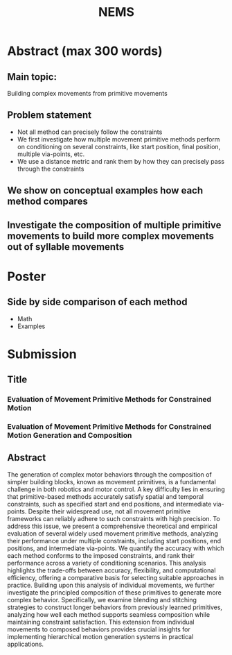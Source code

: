 #+title: NEMS

* Abstract (max 300 words)
** Main topic:
Building complex movements from primitive movements
** Problem statement
- Not all method can precisely follow the constraints
- We first investigate how multiple movement primitive methods perform on conditioning on several constraints, like start position, final position, multiple via-points, etc.
- We use a distance metric and rank them by how they can precisely pass through the constraints
** We show on conceptual examples how each method compares
** Investigate the composition of multiple primitive movements to build more complex movements out of syllable movements
* Poster
** Side by side comparison of each method
- Math
- Examples

* Submission
** Title
# *** Evaluating and Composing Movement Primitives Under Constraint-Based Conditioning
# *** Composition and Constraint Satisfaction in Movement Primitives: A Comparative Analysis
*** Evaluation of Movement Primitive Methods for Constrained Motion
*** Evaluation of Movement Primitive Methods for Constrained Motion Generation and Composition

** Abstract
# The generation of complex motor behaviors from simpler building blocks, known as movement primitives, is a fundamental problem in robotics and motor control.
# A key challenge in this domain is the ability of different primitive-based methods to satisfy spatial and temporal constraints, such as specified start and end positions, as well as intermediate via-points. Despite their widespread use, not all movement primitive frameworks can reliably adhere to such constraints with high precision.

# This study presents a systematic evaluation of several widely used movement primitive methods, analyzing their performance under multiple constraints, including start positions, end positions, and intermediate via-points. We quantify the accuracy with which each method conforms to the imposed constraints, and rank their performance across a variety of conditioning scenarios. This analysis highlights the trade-offs between accuracy, flexibility, and computational efficiency inherent in different approaches.

# Beyond single-movement analysis, we investigate the principled composition of "syllables" primitives to generate more complex trajectories. We explore blending and stitching strategies to construct longer behaviors from previously learned primitives, analyzing how well each method supports seamless composition without sacrificing constraint satisfaction.

# We evaluate the effectiveness of different composition strategies in maintaining constraint satisfaction while constructing extended motion sequences.

The generation of complex motor behaviors through the composition of simpler building blocks, known as movement primitives, is a fundamental challenge in both robotics and motor control. A key difficulty lies in ensuring that primitive-based methods accurately satisfy spatial and temporal constraints, such as specified start and end positions, and intermediate via-points. Despite their widespread use, not all movement primitive frameworks can reliably adhere to such constraints with high precision.
To address this issue, we present a comprehensive theoretical and empirical evaluation of several widely used movement primitive methods, analyzing their performance under multiple constraints, including start positions, end positions, and intermediate via-points. We quantify the accuracy with which each method conforms to the imposed constraints, and rank their performance across a variety of conditioning scenarios. This analysis highlights the trade-offs between accuracy, flexibility, and computational efficiency, offering a comparative basis for selecting suitable approaches in practice.
Building upon this analysis of individual movements, we further investigate the principled composition of these primitives to generate more complex behavior. Specifically, we examine blending and stitching strategies to construct longer behaviors from previously learned primitives, analyzing how well each method supports seamless composition while maintaining constraint satisfaction. This extension from individual movements to composed behaviors provides crucial insights for implementing hierarchical motion generation systems in practical applications.
